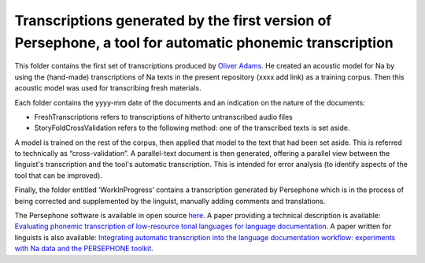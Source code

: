 Transcriptions generated by the first version of Persephone, a tool for automatic phonemic transcription
================================

This folder contains the first set of transcriptions produced by `Oliver Adams <https://github.com/oadams/>`_. He created an acoustic model for Na by using the
(hand-made) transcriptions of Na texts in the present repository (xxxx add link) as a training corpus. Then this acoustic model was used for transcribing fresh materials. 

Each folder contains the yyyy-mm date of the documents and an indication on the nature of the documents: 

* FreshTranscriptions refers to transcriptions of hitherto untranscribed audio files
* StoryFoldCrossValidation refers to the following method: one of the transcribed texts is set aside. 
A model is trained on the rest of the corpus, then applied that model to the text that had been set aside.
This is referred to technically as “cross-validation”. A parallel-text document is then generated, offering a 
parallel view between the linguist's transcription and the tool's automatic transcription.
This is intended for error analysis (to identify aspects of the tool that can be improved).

Finally, the folder entitled ‘WorkInProgress’ contains a transcription generated by Persephone which is in the process of being corrected
and supplemented by the linguist, manually adding comments and translations.

The Persephone software is available in open source `here <https://github.com/oadams/persephone/>`_. A paper providing a technical description is available: 
`Evaluating phonemic transcription of low-resource tonal languages for language documentation 
<https://halshs.archives-ouvertes.fr/halshs-01709648/document>`_. A paper written for linguists is also available: 
`Integrating automatic transcription into the language documentation workflow: experiments with Na data and the PERSEPHONE toolkit
<https://halshs.archives-ouvertes.fr/halshs-01841979/document>`_.

